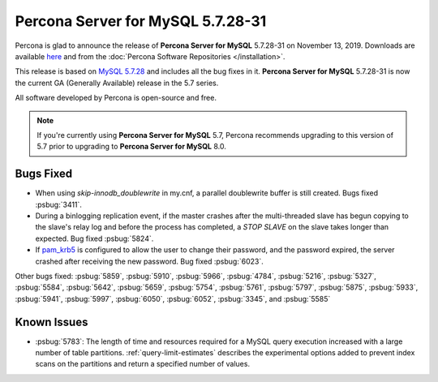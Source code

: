 .. rn:: 5.7.28-31:

===============================================================================
**Percona Server for MySQL** 5.7.28-31
===============================================================================

Percona is glad to announce the release of **Percona Server for MySQL** 5.7.28-31 on November 13, 2019. Downloads are available `here <http://www.percona.com/downloads/Percona-Server-5.7/Percona-Server-5.7.28-31/>`_
and from the :doc:`Percona Software Repositories </installation>`.

This release is based on `MySQL 5.7.28 <https://dev.mysql.com/doc/relnotes/mysql/5.7/en/news-5-7-28.html>`_ and includes all the bug fixes in it. **Percona Server for MySQL** 5.7.28-31 is now the current GA
(Generally Available) release in the 5.7 series.

All software developed by Percona is open-source and free.

.. note::

   If you're currently using **Percona Server for MySQL** 5.7, Percona recommends upgrading to this version of 5.7 prior to upgrading to **Percona Server for MySQL** 8.0.

Bugs Fixed
===============================================================================

- When using `skip-innodb_doublewrite` in my.cnf, a parallel doublewrite buffer is still created. Bugs fixed :psbug:`3411`.

- During a binlogging replication event, if the master crashes after the multi-threaded slave has begun copying to the slave's relay log and before the process has completed, a `STOP SLAVE` on the slave takes longer than expected. Bug fixed :psbug:`5824`.

- If `pam_krb5 <https://docs.oracle.com/cd/E88353_01/html/E37853/pam-krb5-7.html>`__ is configured to allow the user to change their password, and the password expired, the server crashed after receiving the new password. Bug fixed :psbug:`6023`.


Other bugs fixed:
:psbug:`5859`,
:psbug:`5910`,
:psbug:`5966`,
:psbug:`4784`,
:psbug:`5216`,
:psbug:`5327`,
:psbug:`5584`,
:psbug:`5642`,
:psbug:`5659`,
:psbug:`5754`,
:psbug:`5761`,
:psbug:`5797`,
:psbug:`5875`,
:psbug:`5933`,
:psbug:`5941`,
:psbug:`5997`,
:psbug:`6050`,
:psbug:`6052`,
:psbug:`3345`, and
:psbug:`5585`

Known Issues
===============================================================================

- :psbug:`5783`: The length of time and resources required for a MySQL query execution increased with a large number of table partitions. :ref:`query-limit-estimates` describes the experimental options added to prevent index scans on the partitions and return a specified number of values.


.. November 13, 2019 replace:: November 13, 2019
.. 5.7.28-31 replace:: 5.7.28-31
